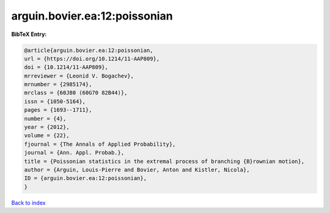 arguin.bovier.ea:12:poissonian
==============================

.. :cite:t:`arguin.bovier.ea:12:poissonian`

.. bibliography:: ../../All.bib

**BibTeX Entry:**

.. code-block:: bibtex

   @article{arguin.bovier.ea:12:poissonian,
   url = {https://doi.org/10.1214/11-AAP809},
   doi = {10.1214/11-AAP809},
   mrreviewer = {Leonid V. Bogachev},
   mrnumber = {2985174},
   mrclass = {60J80 (60G70 82B44)},
   issn = {1050-5164},
   pages = {1693--1711},
   number = {4},
   year = {2012},
   volume = {22},
   fjournal = {The Annals of Applied Probability},
   journal = {Ann. Appl. Probab.},
   title = {Poissonian statistics in the extremal process of branching {B}rownian motion},
   author = {Arguin, Louis-Pierre and Bovier, Anton and Kistler, Nicola},
   ID = {arguin.bovier.ea:12:poissonian},
   }

`Back to index <../index>`_
